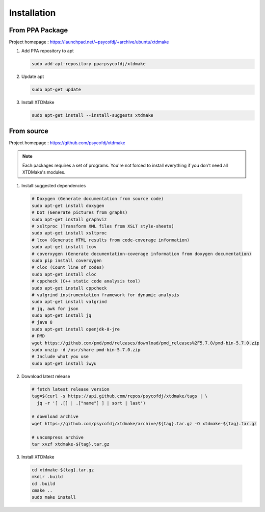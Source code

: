 Installation
============

From PPA Package
----------------

Project homepage : https://launchpad.net/~psycofdj/+archive/ubuntu/xtdmake

1. Add PPA repository to apt

   .. code-block:: bash

     sudo add-apt-repository ppa:psycofdj/xtdmake

2. Update apt

   .. code-block:: bash

     sudo apt-get update

3. Install XTDMake

   .. code-block:: bash

     sudo apt-get install --install-suggests xtdmake


From source
-----------


Project homepage : https://github.com/psycofdj/xtdmake

.. note::

   Each packages requires a set of programs. You're not forced to install everything
   if you don't need all XTDMake's modules.

1. Install suggested dependencies

  .. code-block:: bash

    # Doxygen (Generate documentation from source code)
    sudo apt-get install doxygen
    # Dot (Generate pictures from graphs)
    sudo apt-get install graphviz
    # xsltproc (Transform XML files from XSLT style-sheets)
    sudo apt-get install xsltproc
    # lcov (Generate HTML results from code-coverage information)
    sudo apt-get install lcov
    # coverxygen (Generate documentation-coverage information from doxygen documentation)
    sudo pip install coverxygen
    # cloc (Count line of codes)
    sudo apt-get install cloc
    # cppcheck (C++ static code analysis tool)
    sudo apt-get install cppcheck
    # valgrind instrumentation framework for dynamic analysis
    sudo apt-get install valgrind
    # jq, awk for json
    sudo apt-get install jq
    # java 8
    sudo apt-get install openjdk-8-jre
    # PMD
    wget https://github.com/pmd/pmd/releases/download/pmd_releases%2F5.7.0/pmd-bin-5.7.0.zip
    sudo unzip -d /usr/share pmd-bin-5.7.0.zip
    # Include what you use
    sudo apt-get install iwyu

2. Download latest release

  .. code-block:: bash

    # fetch latest release version
    tag=$(curl -s https://api.github.com/repos/psycofdj/xtdmake/tags | \
      jq -r '[ .[] | .["name"] ] | sort | last')

    # download archive
    wget https://github.com/psycofdj/xtdmake/archive/${tag}.tar.gz -O xtdmake-${tag}.tar.gz

    # uncompress archive
    tar xvzf xtdmake-${tag}.tar.gz


3. Install XTDMake

  .. code-block:: bash

    cd xtdmake-${tag}.tar.gz
    mkdir .build
    cd .build
    cmake ..
    sudo make install





..
   Local Variables:
   ispell-local-dictionary: "en"
   End:

